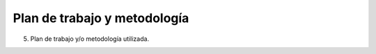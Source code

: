 .. _metodologia:

Plan de trabajo y metodología
=============================

5. Plan de trabajo y/o metodología utilizada.